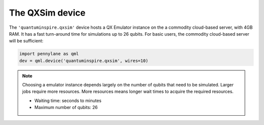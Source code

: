 The QXSim device
================

The ``'quantuminspire.qxsim'`` device hosts a QX Emulator instance on the a commodity cloud-based server, with 4GB RAM. It has a fast turn-around time for simulations up to 26 qubits.
For basic users, the commodity cloud-based server will be sufficient:

.. code-block:: python

    import pennylane as qml
    dev = qml.device('quantuminspire.qxsim', wires=10)


.. note::
    Choosing a emulator instance depends largely on the number of qubits that need to be simulated. Larger jobs require more resources. More resources means longer wait times to acquire the required resources.

    * Waiting time: seconds to minutes
    * Maximum number of qubits: 26
